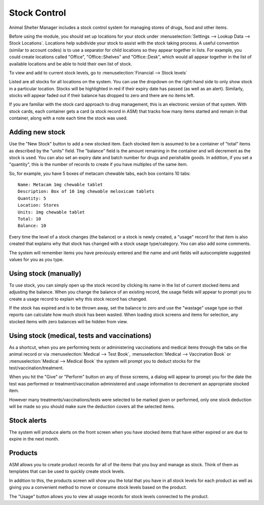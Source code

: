 Stock Control
=============

Animal Shelter Manager includes a stock control system for managing stores of
drugs, food and other items.

Before using the module, you should set up locations for your stock under
:menuselection:`Settings --> Lookup Data --> Stock Locations`. Locations help
subdivide your stock to assist with the stock taking process. A useful
convention (similar to account codes) is to use a separator for child locations
so they appear together in lists. For example, you could create locations
called "Office", "Office::Shelves" and "Office::Desk", which would all appear
together in the list of available locations and be able to hold their own list
of stock.  

To view and add to current stock levels, go to :menuselection:`Financial -->
Stock levels`

.. image:: images/stocklevels.png

Listed are all stocks for all locations on the system. You can use the dropdown
on the right-hand side to only show stock in a particular location. Stocks will
be highlighted in red if their expiry date has passed (as well as an alert).
Similarly, stocks will appear faded out if their balance has dropped to zero
and there are no items left.

If you are familiar with the stock card approach to drug management, this is an
electronic version of that system. With stock cards, each container gets a card
(a stock record in ASM) that tracks how many items started and remain in that
container, along with a note each time the stock was used.

Adding new stock
----------------

.. image:: images/stock_add.png

Use the "New Stock" button to add a new stocked item. Each stocked item is
assumed to be a container of  "total" items as described by the "units" field.
The "balance" field is the amount remaining in the container and will decrement
as the stock is used. You can also set an expiry date and batch number for
drugs and perishable goods. In addition, if you set a "quantity", this is the
number of records to create if you have multiples of the same item.

So, for example, you have 5 boxes of metacam chewable tabs, each box contains
10 tabs::

    Name: Metacam 1mg chewable tablet
    Description: Box of 10 1mg chewable meloxicam tablets
    Quantity: 5
    Location: Stores
    Units: 1mg chewable tablet
    Total: 10
    Balance: 10

Every time the level of a stock changes (the balance) or a stock is newly
created, a "usage" record for that item is also created that explains why that
stock has changed with a stock usage type/category. You can also add some
comments.

The system will remember items you have previously entered and the name and
unit fields will autocomplete suggested values for you as you type. 

Using stock (manually)
----------------------

To use stock, you can simply open up the stock record by clicking its name in
the list of current stocked items and adjusting the balance. When you change
the balance of an existing record, the usage fields will appear to prompt you
to create a usage record to explain why this stock record has changed.

If the stock has expired and is to be thrown away, set the balance to zero and
use the "wastage" usage type so that reports can calculate how much stock has
been wasted. When loading stock screens and items for selection, any stocked
items with zero balances will be hidden from view.

Using stock (medical, tests and vaccinations)
---------------------------------------------

As a shortcut, when you are performing tests or administering vaccinations and
medical items through the tabs on the animal record or via
:menuselection:`Medical --> Test Book`, :menuselection:`Medical --> Vaccination
Book` or :menuselection:`Medical --> Medical Book` the system will prompt you
to deduct stocks for the test/vaccination/treatment.

When you hit the "Give" or "Perform" button on any of those screens, a dialog
will appear to prompt you for the date the test was performed or
treatment/vaccination administered and usage information to decrement an
appropriate stocked item.

.. image:: images/stock_usage.png

However many treatments/vaccinations/tests were selected to be marked given or
performed, only one stock deduction will be made so you should make sure the
deduction covers all the selected items.

Stock alerts
------------

The system will produce alerts on the front screen when you have stocked items
that have either expired or are due to expire in the next month. 

.. image:: images/stock_alerts.png

Products
--------

ASM allows you to create product records for all of the items that you buy
and manage as stock. Think of them as templates that can be used to quickly
create stock levels.

In addition to this, the products screen will show you the total that you
have in all stock levels for each product as well as giving you a convenient
method to move or consume stock levels based on the product.

The "Usage" button allows you to view all usage records for stock levels
connected to the product.

